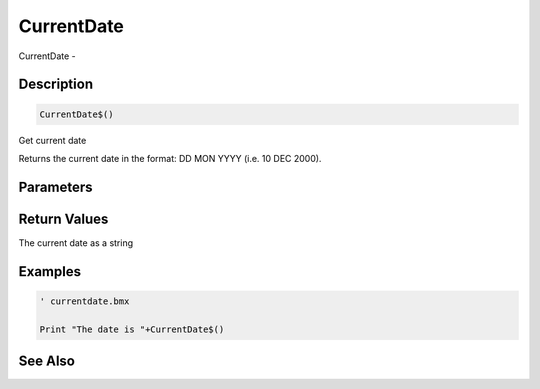.. _func_system_currentdate:

===========
CurrentDate
===========

CurrentDate - 

Description
===========

.. code-block:: blitzmax

    CurrentDate$()

Get current date

Returns the current date in the format: DD MON YYYY (i.e. 10 DEC 2000).

Parameters
==========

Return Values
=============

The current date as a string

Examples
========

.. code-block:: blitzmax

    ' currentdate.bmx
    
    Print "The date is "+CurrentDate$()

See Also
========




